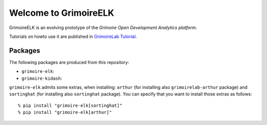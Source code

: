 Welcome to GrimoireELK |Build Status|
=====================================

GrimoireELK is an evolving prototype of the *Grimoire Open Development
Analytics platform*.

Tutorials on howto use it are published in `GrimoireLab
Tutorial <https://grimoirelab.gitbooks.io/tutorial>`__.

Packages
--------

The following packages are produced from this repository:

-  ``grimoire-elk``: |PyPI version|

-  ``grimoire-kidash``: |PyPI version|

``grimoire-elk`` admits some extras, when installing: ``arthur`` (for
installing also ``grimoirelab-arthur`` package) and ``sortinghat`` (for
installing also ``sortinghat`` package). You can specify that you want
to install those extras as follows:

::

    % pip install "grimoire-elk[sortinghat]"
    % pip install "grimoire-elk[arthur]"

.. |Build Status| image:: https://travis-ci.org/grimoirelab/GrimoireELK.svg?branch=master
   :target: https://travis-ci.org/grimoirelab/GrimoireELK
.. |PyPI version| image:: https://badge.fury.io/py/grimoire-elk.svg
   :target: https://badge.fury.io/py/grimoire-elk
.. |PyPI version| image:: https://badge.fury.io/py/grimoire-kidash.svg
   :target: https://badge.fury.io/py/grimoire-kidash


